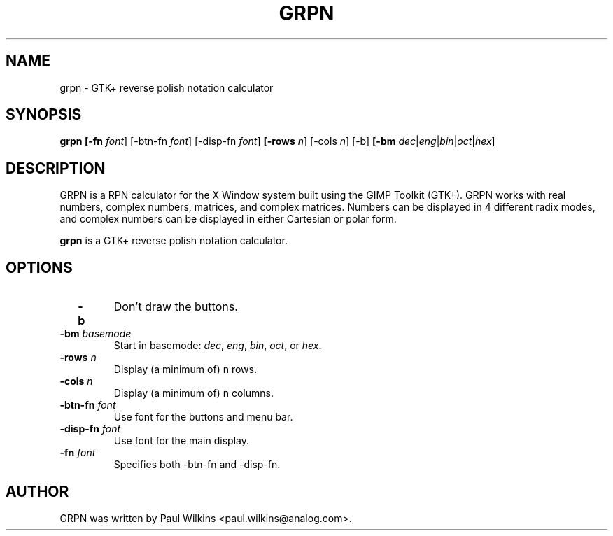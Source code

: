 .\"                                      Hey, EMACS: -*- nroff -*-
.\" First parameter, NAME, should be all caps
.\" Second parameter, SECTION, should be 1-8, maybe w/ subsection
.\" other parameters are allowed: see man(7), man(1)
.TH GRPN 1 "April 2002" GRPN "GTK+ Reverse Polish Notation Calculator"
.\" Please adjust this date whenever revising the manpage.
.\"
.\" Some roff macros, for reference:
.\" .nh        disable hyphenation
.\" .hy        enable hyphenation
.\" .ad l      left justify
.\" .ad b      justify to both left and right margins
.\" .nf        disable filling
.\" .fi        enable filling
.\" .br        insert line break
.\" .sp <n>    insert n+1 empty lines
.\" for manpage-specific macros, see man(7)
.SH NAME
grpn \- GTK+ reverse polish notation calculator
.SH SYNOPSIS
.B grpn
.B "[-fn \fIfont\fR] [-btn-fn \fIfont\fR] [-disp-fn \fIfont\fR]"
.B "[-rows \fIn\fR] [-cols \fIn\fR] [-b]" 
.B "[-bm \fIdec\fR|\fIeng\fR|\fIbin\fR|\fIoct\fR|\fIhex\fR]"
.br
.SH DESCRIPTION
.br
GRPN is a RPN calculator for the X Window system built using the GIMP Toolkit (GTK+). GRPN
works with real numbers, complex numbers, matrices, and complex matrices. Numbers can be
displayed in 4 different radix modes, and complex numbers can be displayed in either
Cartesian or polar form.
.PP
.\" TeX users may be more comfortable with the \fB<whatever>\fP and
.\" \fI<whatever>\fP escape sequences to invode bold face and italics, 
.\" respectively.
\fBgrpn\fP is a GTK+ reverse polish notation calculator.
.SH OPTIONS
.br
.TP
.B "  -b"
Don't draw the buttons.
.TP
.B "  -bm \fIbasemode\fR"
Start in basemode: \fIdec\fR, \fIeng\fR, \fIbin\fR, 
\fIoct\fR, or \fIhex\fR.
.TP
.B "  -rows \fIn\fR"
Display (a minimum of) n rows.
.TP
.B "  -cols \fIn\fR"
Display (a minimum of) n columns.
.TP
.B "  -btn-fn \fIfont\fR"
Use font for the buttons and menu bar.
.TP
.B "  -disp-fn \fIfont\fR"
Use font for the main display.
.TP
.B "  -fn \fIfont\fR"
Specifies both -btn-fn and -disp-fn.
.I
.SH AUTHOR
GRPN was written by Paul Wilkins <paul.wilkins@analog.com>.
